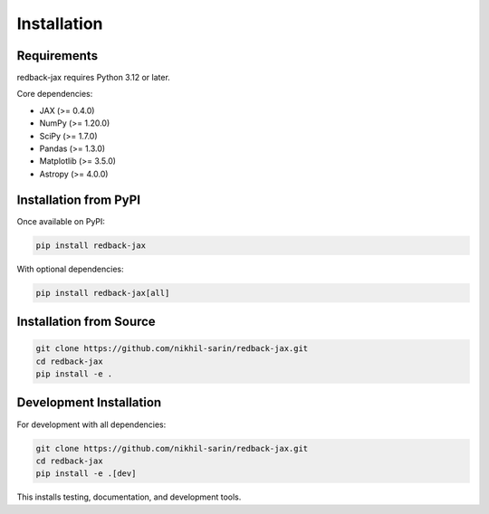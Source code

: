 Installation
============

Requirements
------------

redback-jax requires Python 3.12 or later.

Core dependencies:

* JAX (>= 0.4.0)
* NumPy (>= 1.20.0)
* SciPy (>= 1.7.0)
* Pandas (>= 1.3.0)
* Matplotlib (>= 3.5.0)
* Astropy (>= 4.0.0)

Installation from PyPI
----------------------

Once available on PyPI:

.. code-block:: bash

   pip install redback-jax

With optional dependencies:

.. code-block:: bash

   pip install redback-jax[all]

Installation from Source
------------------------

.. code-block:: bash

   git clone https://github.com/nikhil-sarin/redback-jax.git
   cd redback-jax
   pip install -e .

Development Installation
-----------------------

For development with all dependencies:

.. code-block:: bash

   git clone https://github.com/nikhil-sarin/redback-jax.git
   cd redback-jax
   pip install -e .[dev]

This installs testing, documentation, and development tools.
